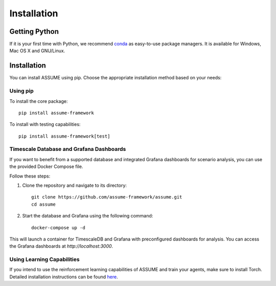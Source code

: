 ################
 Installation
################

Getting Python
==============

If it is your first time with Python, we recommend `conda
<https://docs.conda.io/en/latest/miniconda.html>`_ as easy-to-use package managers. It is
available for Windows, Mac OS X and GNU/Linux.

Installation
============

You can install ASSUME using pip. Choose the appropriate
installation method based on your needs:

Using pip
---------

To install the core package::

    pip install assume-framework

To install with testing capabilities::

    pip install assume-framework[test]

Timescale Database and Grafana Dashboards
-----------------------------------------

If you want to benefit from a supported database and integrated
Grafana dashboards for scenario analysis, you can use the provided
Docker Compose file.

Follow these steps:

1. Clone the repository and navigate to its directory::

    git clone https://github.com/assume-framework/assume.git
    cd assume

2. Start the database and Grafana using the following command::

    docker-compose up -d

This will launch a container for TimescaleDB and Grafana with
preconfigured dashboards for analysis. You can access the Grafana
dashboards at `http://localhost:3000`.

Using Learning Capabilities
---------------------------

If you intend to use the reinforcement learning capabilities of
ASSUME and train your agents, make sure to install Torch. Detailed
installation instructions can be found `here <https://pytorch.org/get-started/locally/>`_.
